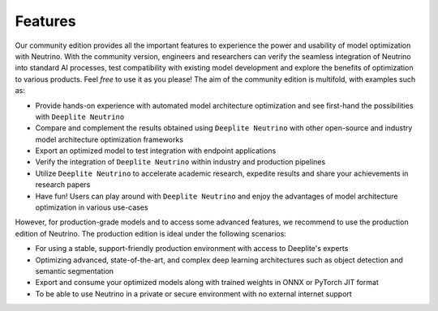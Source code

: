 .. _feature_comparison:

========
Features 
========

Our community edition provides all the important features to experience the power and usability of model optimization with Neutrino. With the community version, engineers and researchers can verify the seamless integration of Neutrino into standard AI processes, test compatibility with existing model development and explore the benefits of optimization to various products. Feel `free` to use it as you please! The aim of the community edition is multifold, with examples such as:

- Provide hands-on experience with automated model architecture optimization and see first-hand the possibilities with ``Deeplite Neutrino``
- Compare and complement the results obtained using ``Deeplite Neutrino`` with other open-source and industry model architecture optimization frameworks
- Export an optimized model to test integration with endpoint applications
- Verify the integration of ``Deeplite Neutrino`` within industry and production pipelines
- Utilize ``Deeplite Neutrino`` to accelerate academic research, expedite results and share your achievements in research papers
- Have fun! Users can play around with ``Deeplite Neutrino`` and enjoy the advantages of model architecture optimization in various use-cases 

However, for production-grade models and to access some advanced features, we recommend to use the production edition of Neutrino. The production edition is ideal under the following scenarios:

- For using a stable, support-friendly production environment with access to Deeplite's experts
- Optimizing advanced, state-of-the-art, and complex deep learning architectures such as object detection and semantic segmentation
- Export and consume your optimized models along with trained weights in ONNX or PyTorch JIT format
- To be able to use Neutrino in a private or secure environment with no external internet support


.. raw:: html
    :file: _static/html/features_table.html